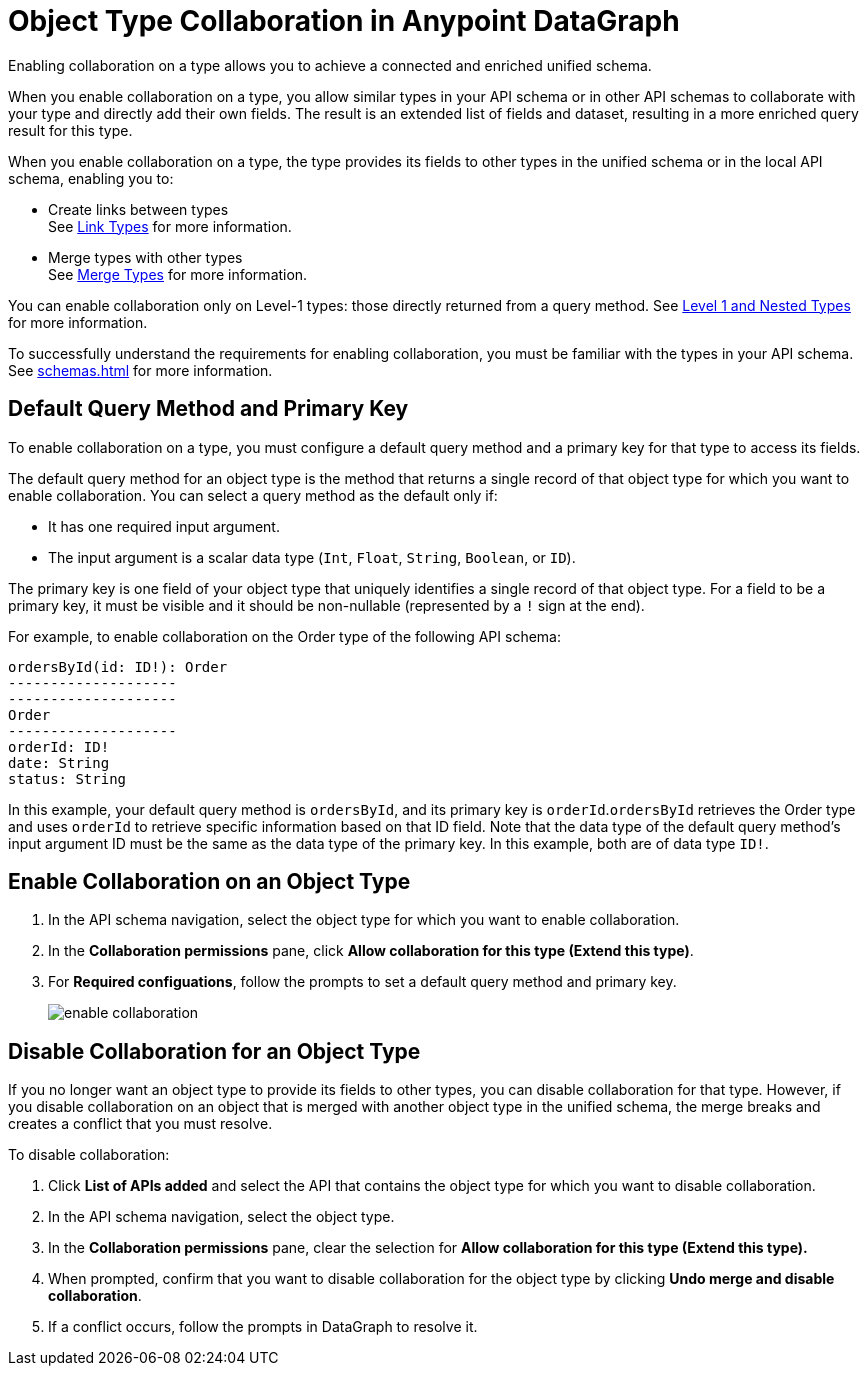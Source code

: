 = Object Type Collaboration in Anypoint DataGraph

Enabling collaboration on a type allows you to achieve a connected and enriched unified schema.

When you enable collaboration on a type, you allow similar types in your API schema or in other API schemas to collaborate with your type and directly add their own fields. The result is an extended list of fields and dataset, resulting in a more enriched query result for this type.

When you enable collaboration on a type, the type provides its fields to other types in the unified schema or in the local API schema, enabling you to:

* Create links between types +
See xref:linking.adoc[Link Types] for more information.
* Merge types with other types +
See xref:merge-types[Merge Types] for more information.

You can enable collaboration only on Level-1 types: those directly returned from a query method. See xref:schemas.adoc#level-1-nested-types[Level 1 and Nested Types] for more information.

To successfully understand the requirements for enabling collaboration, you must be familiar with the types in your API schema. See xref:schemas.adoc[] for more information.

== Default Query Method and Primary Key

To enable collaboration on a type, you must configure a default query method and a primary key for that type to access its fields.

The default query method for an object type is the method that returns a single record of that object type for which you want to enable collaboration. You can select a query method as the default only if:

* It has one required input argument.
* The input argument is a scalar data type (`Int`, `Float`, `String`, `Boolean`, or `ID`).

The primary key is one field of your object type that uniquely identifies a single record of that object type. For a field to be a primary key, it must be visible and it should be non-nullable (represented by a `!` sign at the end).

For example, to enable collaboration on the Order type of the following API schema:

[source]
--
ordersById(id: ID!): Order
--------------------
--------------------
Order
--------------------
orderId: ID!
date: String
status: String
--

In this example, your default query method is `ordersById`, and its primary key is `orderId`.`ordersById` retrieves the Order type and uses `orderId` to retrieve specific information based on that ID field. Note that the data type of the default query method’s input argument ID must be the same as the data type of the primary key. In this example, both are of data type `ID!`.

== Enable Collaboration on an Object Type

. In the API schema navigation, select the object type for which you want to enable collaboration.
. In the *Collaboration permissions* pane, click *Allow collaboration for this type (Extend this type)*.
. For *Required configuations*, follow the prompts to set a default query method and primary key.
+
image::enable-collaboration.png[]

== Disable Collaboration for an Object Type

If you no longer want an object type to provide its fields to other types, you can disable collaboration for that type. However, if you disable collaboration on an object that is merged with another object type in the unified schema, the merge breaks and creates a conflict that you must resolve.

To disable collaboration:

. Click *List of APIs added* and select the API that contains the object type for which you want to disable collaboration.
. In the API schema navigation, select the object type.
. In the *Collaboration permissions* pane, clear the selection for *Allow collaboration for this type (Extend this type).*
. When prompted, confirm that you want to disable collaboration for the object type by clicking  *Undo merge and disable collaboration*.
. If a conflict occurs, follow the prompts in DataGraph to resolve it.
